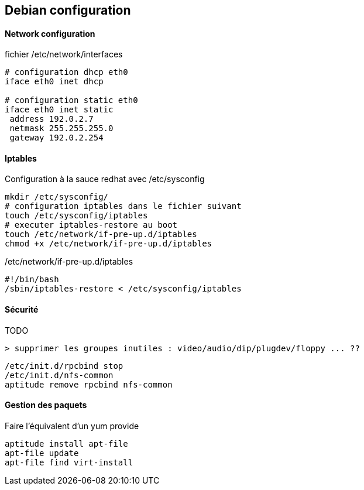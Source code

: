 == Debian configuration

==== Network configuration

fichier /etc/network/interfaces
[source]
----
# configuration dhcp eth0
iface eth0 inet dhcp

# configuration static eth0
iface eth0 inet static
 address 192.0.2.7
 netmask 255.255.255.0
 gateway 192.0.2.254
----

==== Iptables

Configuration à la sauce redhat avec /etc/sysconfig

[source,bash]
----
mkdir /etc/sysconfig/
# configuration iptables dans le fichier suivant
touch /etc/sysconfig/iptables
# executer iptables-restore au boot
touch /etc/network/if-pre-up.d/iptables
chmod +x /etc/network/if-pre-up.d/iptables
----

/etc/network/if-pre-up.d/iptables
[source]
----
#!/bin/bash
/sbin/iptables-restore < /etc/sysconfig/iptables
----

==== Sécurité

TODO

[source]
----
> supprimer les groupes inutiles : video/audio/dip/plugdev/floppy ... ??
----

[source,bash]
----
/etc/init.d/rpcbind stop
/etc/init.d/nfs-common
aptitude remove rpcbind nfs-common
----

==== Gestion des paquets

Faire l'équivalent d'un yum provide
[source,bash]
----
aptitude install apt-file
apt-file update
apt-file find virt-install
----

